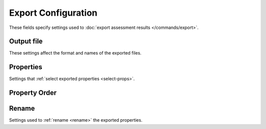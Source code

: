 Export Configuration
====================

.. highlight:: python

These fields specify settings used to :doc:`export assessment results </commands/export>`.


Output file
+++++++++++
These settings affect the format and names of the exported files.

.. confval:: format
    :type: ``str``
    :default: ``"Shapefile"``

    The GIS file format of the exported files. The :ref:`Vector Format Guide <vector-formats>` lists the supported format options in the first column. Format names are case-insensitive.

    Example::

        # Export results to Shapefile
        format = "Shapefile"

    *CLI option:* :option:`--format <export --format>`

    *Python kwarg:* |format kwarg|_

.. |format kwarg| replace:: ``format``

.. _format kwarg: ./../python.html#python-export


.. _export-crs:

.. confval:: export_crs
    :type: ``str | int``
    :default: ``"WGS 84"``

    Specifies the coordinate reference system (CRS) that the exported segment, basin, and outlet geometries should use. The base geometries from the assessment results will be reprojected into this CRS prior to export. Accepts a variety of CRS indicators, including: EPSG codes, CRS names, well-known text, and PROJ4 parameter strings. Consult the `pyproj documentation <https://pyproj4.github.io/pyproj/stable/examples.html>`_ for more details on supported inputs.

    Alternatively, set ``export_crs = "base"`` to leave the geometries in the base assessment CRS. In practice, this is the CRS of the preprocessed DEM used to derive the stream segment network.

    Examples::

        # EPSG codes (supports multiple formats)
        export_crs = "EPSG: 4326"
        export_crs = "4326"
        export_crs = 4326

        # CRS names
        export_crs = "WGS 84"
        export_crs = "NAD83 / UTM zone 11N"

        # Disable reprojection
        export_crs = "base"

    *CLI option:* :option:`--crs <export --crs>`

    *Python kwarg:* |export_crs kwarg|_

.. |export_crs kwarg| replace:: ``export_crs``

.. _export_crs kwarg: ./../python.html#python-export


.. confval:: prefix
    :type: ``str``
    :default: ``""``

    A string that should be prepended to the beginning of exported file names. May only include ASCII letters, numbers, hyphens (``-``), and/or underscores (``_``).

    Example::

        # Add "fire-id" to the beginning of exported file names
        prefix = "fire-id"

    *CLI option:* :option:`--prefix <export --prefix>`

    *Python kwarg:* |prefix kwarg|_

.. |prefix kwarg| replace:: ``prefix``

.. _prefix kwarg: ./../python.html#python-export



.. confval:: suffix
    :type: ``str``
    :default: ``""``

    A string that should be appended to the end of exported file names (but before the file extension). May only include ASCII letters, numbers, hyphens (``-``), and/or underscores (``_``).

    Example::

        # Add "YYYY-MM-DD" to the end of exported file names
        suffix = "YYYY-MM-DD"

    *CLI option:* :option:`--suffix <export --suffix>`

    *Python kwarg:* |suffix kwarg|_

.. |suffix kwarg| replace:: ``suffix``

.. _suffix kwarg: ./../python.html#python-export



Properties
++++++++++

Settings that :ref:`select exported properties <select-props>`.

.. confval:: properties
    :type: ``[str, ...]``
    :default: ``["default"]``

    The list set of exported properties. May include property names, result prefixes, and property groups.

    Example::

        # Export catchment area, hazard results, and model inputs
        properties = ["Area_km2", "H", "model inputs"]

    *CLI option:* :option:`--properties <export --properties>`

    *Python kwarg:* |properties kwarg|_

.. |properties kwarg| replace:: ``properties``

.. _properties kwarg: ./../python.html#python-export



.. confval:: exclude_properties
    :type: ``[str, ...]``
    :default: ``[]``

    Properties that should be removed from the base property list. May include property names, result prefixes, and property groups.

    Example::

        # Export watershed variables, except for Segment_ID
        properties = ["watershed"]
        exclude_properties = ["Segment_ID"]

    *CLI option:* :option:`--exclude-properties <export --exclude-properties>`

    *Python kwarg:* |exclude_properties kwarg|_

.. |exclude_properties kwarg| replace:: ``exclude_properties``

.. _exclude_properties kwarg: ./../python.html#python-export



.. confval:: include_properties
    :type: ``[str, ...]``
    :default: ``[]``

    Properties that should be added to the property list, after excluded properties have been removed. May include property names, result prefixes, and property groups.

    Example::

        # Export default fields, but exclude watershed variables (except for Segment_ID)
        properties = ["default"]
        exclude_properties = ["watershed"]
        include_properties = ["Segment_ID"]

    *CLI option:* :option:`--include-properties <export --include-properties>`

    *Python kwarg:* |include_properties kwarg|_

.. |include_properties kwarg| replace:: ``include_properties``

.. _include_properties kwarg: ./../python.html#python-export



Property Order
++++++++++++++

.. confval:: order_properties
    :type: ``bool``
    :default: ``True``

    Whether to :ref:`reorder <reorder>` the exported properties, such that related properties are grouped together. If ``False``, does not reorder the properties. In this case,  properties will be ordered in the order they are listed.

    Example::

        # Do not reorder the properties
        order_properties = False

    *CLI option:* :option:`--no-order-properties <export --no-order-properties>`

    *Python kwarg:* |order_properties kwarg|_

.. |order_properties kwarg| replace:: ``order_properties``

.. _order_properties kwarg: ./../python.html#python-export



Rename
++++++
Settings used to :ref:`rename <rename>` the exported properties.

.. confval:: clean_names
    :type: ``bool``
    :default: ``True``

    Whether to rename result properties, such that hazard parameter indices are replaced with simplified parameter values. If ``False``, exported result properties will retain the index naming scheme.

    Example::

        # Do not rename result indices to values
        clean_names = False

    *CLI option:* :option:`--no-clean-names <export --no-clean-names>`

    *Python kwarg:* |clean_names kwarg|_

.. |clean_names kwarg| replace:: ``clean_names``

.. _clean_names kwarg: ./../python.html#python-export



.. confval:: rename
    :type: ``dict``
    :default: ``{}``

    A dict with custom renaming settings. The keys may include property names, hazard prefixes, or hazard parameter names. Please read the :ref:`Renaming Guide <rename>` for more details.

    Example::

        # Implement a custom renaming scheme
        rename = {
            "Segment_ID": "SID",
            "H": "Hazard",
            "probabilities": ["P50", "P75"],
        }

    *CLI options:* :option:`--rename <export --rename>`, :option:`--rename-parameter <export --rename-parameter>`

    *Python kwarg:* |rename kwarg|_

.. |rename kwarg| replace:: ``rename``

.. _rename kwarg: ./../python.html#python-export

